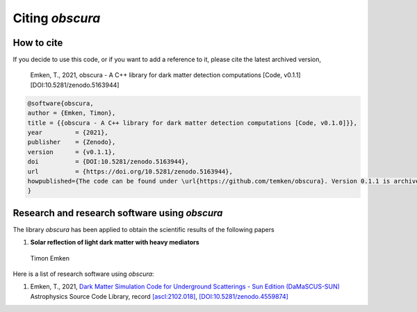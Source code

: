 ================
Citing *obscura*
================

-----------
How to cite
-----------

If you decide to use this code, or if you want to add a reference to it, please cite the latest archived version,

    Emken, T., 2021, obscura - A C++ library for dark matter detection computations [Code, v0.1.1] [DOI:10.5281/zenodo.5163944]

.. raw:: html

	<details>
	<summary><a>Bibtex entry.</a></summary>
 
.. code-block::

    @software{obscura,
    author = {Emken, Timon},
    title = {{obscura - A C++ library for dark matter detection computations [Code, v0.1.0]}},
    year         = {2021},
    publisher    = {Zenodo},
    version      = {v0.1.1},
    doi          = {DOI:10.5281/zenodo.5163944},
    url          = {https://doi.org/10.5281/zenodo.5163944},
    howpublished={The code can be found under \url{https://github.com/temken/obscura}. Version 0.1.1 is archived as \href{https://doi.org/10.5281/zenodo.5163944}{DOI:10.5281/zenodo.5163944}}
    }

.. raw:: html

	</details>


.. as well as the corresponding publication.::

..     Emken, T., 2021, obscura - A C++ library for dark matter detection computations [Code, v0.1.0] [DOI:10.5281/zenodo.4557188]


.. .. raw:: html

.. 	<details>
.. 	<summary><a>Bibtex entry.</a></summary>
 
.. .. code-block::


.. .. raw:: html

.. 	</details>

----------------------------------------------
Research and research software using *obscura*
----------------------------------------------

The library *obscura* has been applied to obtain the scientific results of the following papers

#. **Solar reflection of light dark matter with heavy mediators**
  
  Timon Emken

  .. image:: https://img.shields.io/badge/arXiv-2102.12483-B31B1B.svg
      :target: https://arxiv.org/abs/2102.12483
      :alt: [arXiv:2102.12483]


Here is a list of research software using *obscura*:

#. Emken, T., 2021, `Dark Matter Simulation Code for Underground Scatterings - Sun Edition (DaMaSCUS-SUN) <https://github.com/temken/DaMaSCUS-SUN>`_ Astrophysics Source Code Library, record `[ascl:2102.018] <https://ascl.net/2102.018>`_, `[DOI:10.5281/zenodo.4559874] <https://zenodo.org/record/4559874>`_

